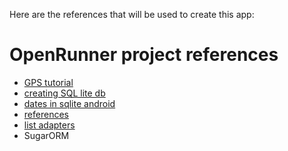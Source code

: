 Here are the references that will be used to create this app:

* OpenRunner project references
- [[https://www.techrepublic.com/blog/software-engineer/take-advantage-of-androids-gps-api/][GPS tutorial]]
- [[http://hmkcode.com/android-simple-sqlite-database-tutorial/][creating SQL lite db]]
- [[https://stackoverflow.com/questions/7363112/best-way-to-work-with-dates-in-android-sqlite][dates in sqlite android]]
- [[https://www.techiediaries.com/sqlite-create-table-foreign-key-relationships/][references]]
- [[http://www.vogella.com/tutorials/AndroidListView/article.html][list adapters]]
- SugarORM
